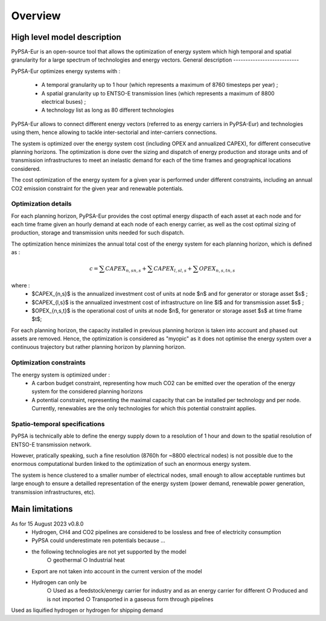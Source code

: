 ..
  SPDX-FileCopyrightText: 2019-2023 The PyPSA-Eur Authors

  SPDX-License-Identifier: CC-BY-4.0

.. _veka_overview:

##########################################
Overview
##########################################



High level model description
===========================

PyPSA-Eur is an open-source tool that allows the optimization of energy system which high temporal and spatial granularity for a large spectrum of technologies and energy vectors.
General description
---------------------------

PyPSA-Eur optimizes energy systems with : 

	- A temporal granularity up to 1 hour (which represents a maximum of 8760 timesteps per year) ;
	- A spatial granularity up to ENTSO-E transmission lines (which represents a maximum of 8800 electrical buses) ;
	- A technology list as long as 80 different technologies

PyPSA-Eur allows to connect different energy vectors (referred to as energy carriers in PyPSA-Eur) and technologies using them, hence allowing to tackle inter-sectorial and inter-carriers connections.

The system is optimized over the energy system cost (including OPEX and annualized CAPEX), for different consecutive planning horizons. The optimization is done over the sizing and dispatch of energy production and storage units and of transmission infrastructures to meet an inelastic demand for each of the time frames and geographical locations considered.

The cost optimization of the energy system for a given year is performed under different constraints, including an annual CO2 emission constraint for the given year and renewable potentials.

Optimization details
---------------------------
For each planning horizon, PyPSA-Eur provides the cost optimal energy dispacth of each asset at each node and for each time frame given an hourly demand at each node of each energy carrier, as well as the cost optimal sizing of production, storage and transmission units needed for such dispatch.

The optimization hence minimizes the annual total cost of the energy system for each planning horizon, which is defined as :

.. math::

    c = \sum{CAPEX_{n,s}}_{n,s} + \sum{CAPEX_{l,s}}_{l,s} + \sum{OPEX_{n,s,t}}_{n,s}

where :
	- $CAPEX_{n,s}$ is the annualized investment cost of units at node $n$ and for generator or storage asset $s$ ; 
	- $CAPEX_{l,s}$ is the annualized investment cost of infrastructure on line $l$ and for transmission asset $s$ ; 
	- $OPEX_{n,s,t}$ is the operational cost of units at node $n$, for generator or storage asset $s$ at time frame $t$; 
	
For each planning horizon, the capacity installed in previous planning horizon is taken into account and phased out assets are removed. Hence, the optimization is considered as "myopic" as it does not optimise the energy system over a continuous trajectory but rather planning horizon by planning horizon. 

Optimization constraints
---------------------------
The energy system is optimized under :
	- A carbon budget constraint, representing how much CO2 can be emitted over the operation of the energy system for the considered planning horizons
	- A potential constraint, representing the maximal capacity that can be installed per technology and per node. Currently, renewables are the only technologies for which this potential constraint applies.


Spatio-temporal specifications
---------------------------

PyPSA is technically able to define the energy supply down to a resolution of 1 hour and down to the spatial resolution of ENTSO-E transmission network.

However, pratically speaking, such a fine resolution (8760h for ~8800 electrical nodes) is not possible due to the enormous computational burden linked to the optimization of such an enormous energy system. 

The system is hence clustered to a smaller number of electrical nodes, small enough to allow acceptable runtimes but large enough to ensure a detailled representation of the energy system (power demand, renewable power generation, transmission infrastructures, etc).

Main limitations
===========================

As for 15 August 2023 v0.8.0
	- Hydrogen, CH4 and CO2 pipelines are considered to be lossless and free of electricity consumption
	- PyPSA could underestimate ren potentials because …
	- the following technologies are not yet supported by the model
		○ geothermal
		○ Industrial heat
	- Export are not taken into account in the current version of the model
	- Hydrogen can only be
		○ Used as a feedstock/energy carrier for industry and as an energy carrier for different
		○ Produced and is not imported
		○ Transported in a gaseous form through pipelines
Used as liquified hydrogen or hydrogen for shipping demand
